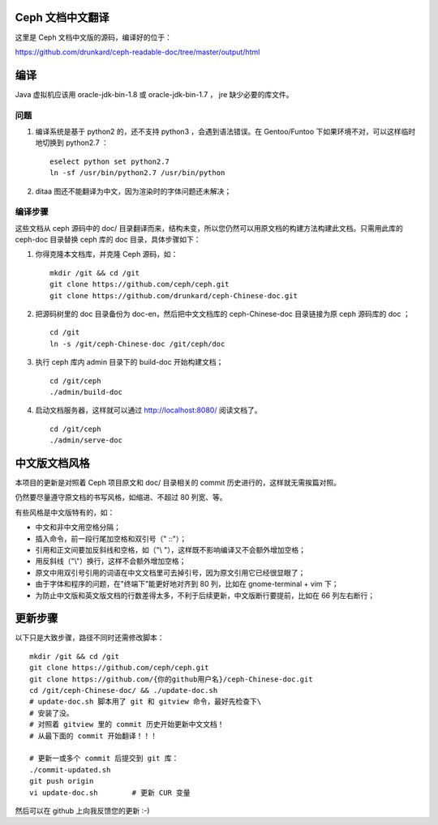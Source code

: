 ===================
 Ceph 文档中文翻译
===================

这里是 Ceph 文档中文版的源码，编译好的位于：

https://github.com/drunkard/ceph-readable-doc/tree/master/output/html


======
 编译
======

Java 虚拟机应该用 oracle-jdk-bin-1.8 或 oracle-jdk-bin-1.7 ， jre \
缺少必要的库文件。


问题
====

#. 编译系统是基于 python2 的，还不支持 python3 ，会遇到语法错误。在 \
   Gentoo/Funtoo 下如果环境不对，可以这样临时地切换到 python2.7 ： ::

	eselect python set python2.7
	ln -sf /usr/bin/python2.7 /usr/bin/python

#. ditaa 图还不能翻译为中文，因为渲染时的字体问题还未解决；


编译步骤
========

这些文档从 ceph 源码中的 doc/ 目录翻译而来，结构未变，所以您仍然可\
以用原文档的构建方法构建此文档。只需用此库的 ceph-doc 目录替换 ceph \
库的 doc 目录，具体步骤如下：

#. 你得克隆本文档库，并克隆 Ceph 源码，如： ::

	mkdir /git && cd /git
	git clone https://github.com/ceph/ceph.git
	git clone https://github.com/drunkard/ceph-Chinese-doc.git

#. 把源码树里的 doc 目录备份为 doc-en，然后把中文文档库的 \
   ceph-Chinese-doc 目录链接为原 ceph 源码库的 doc ； ::

	cd /git
	ln -s /git/ceph-Chinese-doc /git/ceph/doc

#. 执行 ceph 库内 admin 目录下的 build-doc 开始构建文档； ::

	cd /git/ceph
	./admin/build-doc

#. 启动文档服务器，这样就可以通过 http://localhost:8080/ 阅读文档了。 ::

	cd /git/ceph
	./admin/serve-doc


================
 中文版文档风格
================

本项目的更新是对照着 Ceph 项目原文和 doc/ 目录相关的 commit 历史进\
行的，这样就无需挨篇对照。

仍然要尽量遵守原文档的书写风格，如缩进、不超过 80 列宽、等。

有些风格是中文版特有的，如：

- 中文和非中文用空格分隔；
- 插入命令，前一段行尾加空格和双引号（" ::"）；
- 引用和正文间要加反斜线和空格，如（"\\ "），这样既不影响编译又不会额外增加空格；
- 用反斜线（"\\"）换行，这样不会额外增加空格；
- 原文中用双引号引用的词语在中文文档里可去掉引号，因为原文引用它已\
  经很显眼了；
- 由于字体和程序的问题，在"终端下”能更好地对齐到 80 列，比如在 \
  gnome-terminal + vim 下；
- 为防止中文版和英文版文档的行数差得太多，不利于后续更新，中文版断\
  行要提前，比如在 66 列左右断行；


==========
 更新步骤
==========

以下只是大致步骤，路径不同时还需修改脚本： ::

	mkdir /git && cd /git
	git clone https://github.com/ceph/ceph.git
	git clone https://github.com/{你的github用户名}/ceph-Chinese-doc.git
	cd /git/ceph-Chinese-doc/ && ./update-doc.sh
	# update-doc.sh 脚本用了 git 和 gitview 命令，最好先检查下\
	# 安装了没。
	# 对照着 gitview 里的 commit 历史开始更新中文文档！
	# 从最下面的 commit 开始翻译！！！

	# 更新一或多个 commit 后提交到 git 库：
	./commit-updated.sh
	git push origin
	vi update-doc.sh	# 更新 CUR 变量

然后可以在 github 上向我反馈您的更新 :-)
